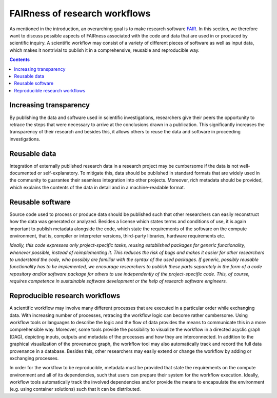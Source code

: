 .. _fairness:

FAIRness of research workflows
==============================

.. image:: ./../img/fairness.png
  :width: 500
  :alt: TODO: caption

As mentioned in the introduction, an overarching goal is to make research
software `FAIR <https://www.go-fair.org/fair-principles/>`_. In this section, we
therefore want to discuss possible aspects of FAIRness associated with the code
and data that are used in or produced by scientific inquiry. A scientific workflow
may consist of a variety of different pieces of software as well as input data,
which makes it nontrivial to publish it in a comprehensive, reusable and reproducible
way.

.. contents::

.. _transparency:

Increasing transparency
------------------------

By publishing the data and software used in scientific investigations, researchers
give their peers the opportunity to retrace the steps that were necessary to arrive
at the conclusions drawn in a publication. This significantly increases the
transparency of their research and besides this, it allows others to reuse the data
and software in proceeding investigations.


.. _reusable_data:

Reusable data
-------------

Integration of externally published research data in a research project may be
cumbersome if the data is not well-documented or self-explanatory. To mitigate
this, data should be published in standard formats that are widely used in the
community to guarantee their seamless integration into other projects. Moreover,
rich metadata should be provided, which explains the contents of the data in
detail and in a machine-readable format.

.. _reusable_software:

Reusable software
-----------------

Source code used to process or produce data should be published such
that other researchers can easily reconstruct how the data was generated or analyzed.
Besides a license which states terms and conditions of use, it is again important
to publish metadata alongside the code, which state the requirements of the software
on the compute environment, that is, compiler or interpreter versions, third-party libraries,
hardware requirements etc.

*Ideally, this code expresses only project-specific tasks, reusing established
packages for generic functionality, whenever possible, instead of reimplementing
it. This reduces the risk of bugs and makes it easier for other researchers
to understand the code, who possibly are familiar with the syntax of the used
packages. If generic, possibly reusable functionality has to be implemented, we encourage
researchers to publish these parts separately in the form of a code repository
and/or software package for others to use independently of the project-specific
code. This, of course, requires competence in sustainable software development
or the help of research software engineers.*

.. _reproducible workflows:

Reproducible research workflows
-------------------------------------

A scientific workflow may involve many different processes that are executed in
a particular order while exchanging data. With increasing number of processes,
retracing the workflow logic can become rather cumbersome. Using workflow tools
or languages to describe the logic and the flow of data provides the means to
communicate this in a more comprehensible way. Moreover, some tools provide
the possibility to visualize the workflow in a directed acyclic graph (DAG),
depicting inputs, outputs and metadata of the processes and how they are interconnected.
In addition to the graphical visualization of the provenance graph, the workflow tool
may also automatically track and record the full data provenance in a database.
Besides this, other researchers may easily extend or change the workflow by adding or exchanging processes.

In order for the workflow to be reproducible, metadata must be provided that state
the requirements on the compute environment and all of its dependencies, such that
users can prepare their system for the workflow execution. Ideally, workflow tools
automatically track the involved dependencies and/or provide the means to encapsulate
the environment (e.g. using container solutions) such that it can be distributed.
